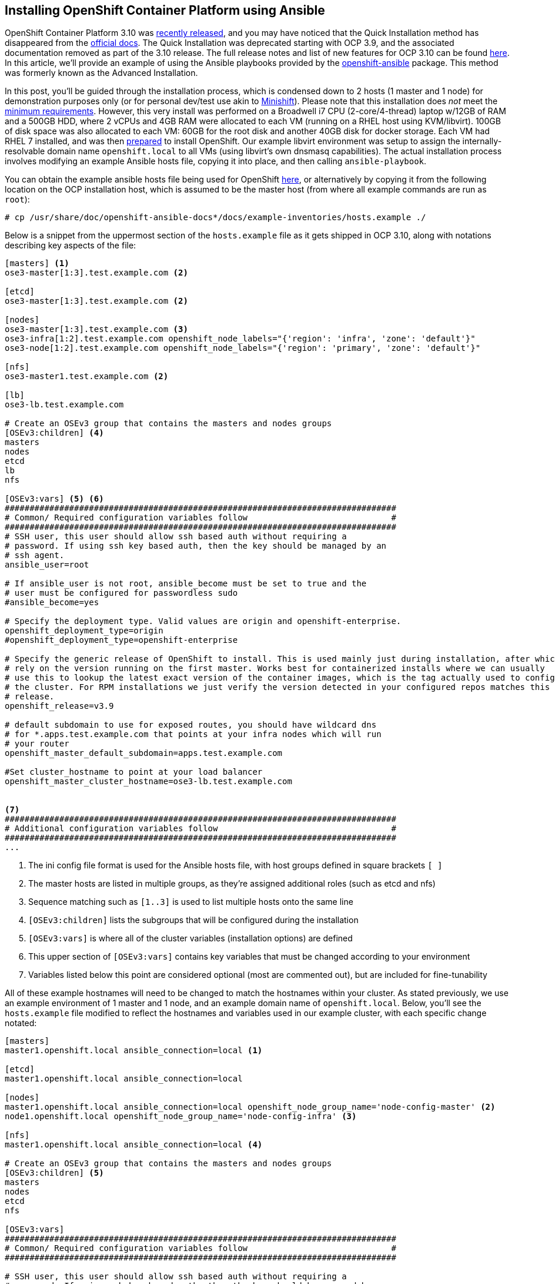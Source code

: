 == Installing OpenShift Container Platform using Ansible

OpenShift Container Platform 3.10 was https://blog.openshift.com/red-hat-openshift-container-platform-3-10-is-now-available-for-download/[recently released], and you may have noticed that the Quick Installation method has disappeared from the https://docs.openshift.com/container-platform/3.10/install/[official docs]. The Quick Installation was deprecated starting with OCP 3.9, and the associated documentation removed as part of the 3.10 release. The full release notes and list of new features for OCP 3.10 can be found https://docs.openshift.com/container-platform/3.10/release_notes/ocp_3_10_release_notes.html[here]. In this article, we'll provide an example of using the Ansible playbooks provided by the https://github.com/openshift/openshift-ansible[openshift-ansible] package. This method was formerly known as the Advanced Installation.

In this post, you'll be guided through the installation process, which is condensed down to 2 hosts (1 master and 1 node) for demonstration purposes only (or for personal dev/test use akin to https://www.openshift.org/minishift[Minishift]). Please note that this installation does _not_ meet the https://docs.openshift.com/container-platform/3.10/install_config/install/prerequisites.html[minimum requirements]. However, this very install was performed on a Broadwell i7 CPU (2-core/4-thread) laptop w/12GB of RAM and a 500GB HDD, where 2 vCPUs and 4GB RAM were allocated to each VM (running on a RHEL host using KVM/libvirt). 100GB of disk space was also allocated to each VM: 60GB for the root disk and another 40GB disk for docker storage. Each VM had RHEL 7 installed, and was then https://docs.openshift.com/container-platform/3.10/install/host_preparation.html[prepared] to install OpenShift. Our example libvirt environment was setup to assign the internally-resolvable domain name `openshift.local` to all VMs (using libvirt's own dnsmasq capabilities). The actual installation process involves modifying an example Ansible hosts file, copying it into place, and then calling `ansible-playbook`. 

You can obtain the example ansible hosts file being used for OpenShift https://raw.githubusercontent.com/openshift/openshift-ansible/master/inventory/hosts.example[here], or alternatively by copying it from the following location on the OCP installation host, which is assumed to be the master host (from where all example commands are run as `root`):

----
# cp /usr/share/doc/openshift-ansible-docs*/docs/example-inventories/hosts.example ./
----

Below is a snippet from the uppermost section of the `hosts.example` file as it gets shipped in OCP 3.10, along with notations describing key aspects of the file:

----
[masters] <1>
ose3-master[1:3].test.example.com <2>

[etcd]
ose3-master[1:3].test.example.com <2>

[nodes]
ose3-master[1:3].test.example.com <3>
ose3-infra[1:2].test.example.com openshift_node_labels="{'region': 'infra', 'zone': 'default'}"
ose3-node[1:2].test.example.com openshift_node_labels="{'region': 'primary', 'zone': 'default'}"

[nfs]
ose3-master1.test.example.com <2>

[lb]
ose3-lb.test.example.com

# Create an OSEv3 group that contains the masters and nodes groups
[OSEv3:children] <4>
masters
nodes
etcd
lb
nfs

[OSEv3:vars] <5> <6>
###############################################################################
# Common/ Required configuration variables follow                             #
###############################################################################
# SSH user, this user should allow ssh based auth without requiring a
# password. If using ssh key based auth, then the key should be managed by an
# ssh agent.
ansible_user=root

# If ansible_user is not root, ansible_become must be set to true and the
# user must be configured for passwordless sudo
#ansible_become=yes

# Specify the deployment type. Valid values are origin and openshift-enterprise.
openshift_deployment_type=origin
#openshift_deployment_type=openshift-enterprise

# Specify the generic release of OpenShift to install. This is used mainly just during installation, after which we
# rely on the version running on the first master. Works best for containerized installs where we can usually
# use this to lookup the latest exact version of the container images, which is the tag actually used to configure
# the cluster. For RPM installations we just verify the version detected in your configured repos matches this
# release.
openshift_release=v3.9

# default subdomain to use for exposed routes, you should have wildcard dns
# for *.apps.test.example.com that points at your infra nodes which will run
# your router
openshift_master_default_subdomain=apps.test.example.com

#Set cluster_hostname to point at your load balancer
openshift_master_cluster_hostname=ose3-lb.test.example.com


<7>
###############################################################################
# Additional configuration variables follow                                   #
###############################################################################
...
----
<1> The ini config file format is used for the Ansible hosts file, with host groups defined in square brackets `[ ]`
<2> The master hosts are listed in multiple groups, as they're assigned additional roles (such as etcd and nfs)
<3> Sequence matching such as `[1..3]` is used to list multiple hosts onto the same line
<4> `[OSEv3:children]` lists the subgroups that will be configured during the installation
<5> `[OSEv3:vars]` is where all of the cluster variables (installation options) are defined
<6> This upper section of `[OSEv3:vars]` contains key variables that must be changed according to your environment
<7> Variables listed below this point are considered optional (most are commented out), but are included for fine-tunability

All of these example hostnames will need to be changed to match the hostnames within your cluster. As stated previously, we use an example environment of 1 master and 1 node, and an example domain name of `openshift.local`. Below, you'll see the `hosts.example` file modified to reflect the hostnames and variables used in our example cluster, with each specific change notated:

----
[masters]
master1.openshift.local ansible_connection=local <1>

[etcd]
master1.openshift.local ansible_connection=local

[nodes]
master1.openshift.local ansible_connection=local openshift_node_group_name='node-config-master' <2>
node1.openshift.local openshift_node_group_name='node-config-infra' <3>

[nfs]
master1.openshift.local ansible_connection=local <4>

# Create an OSEv3 group that contains the masters and nodes groups
[OSEv3:children] <5>
masters
nodes
etcd
nfs

[OSEv3:vars]
###############################################################################
# Common/ Required configuration variables follow                             #
###############################################################################

# SSH user, this user should allow ssh based auth without requiring a
# password. If using ssh key based auth, then the key should be managed by an
# ssh agent.
ansible_user=root <6>

# If ansible_user is not root, ansible_become must be set to true and the
# user must be configured for passwordless sudo
#ansible_become=yes

# Specify the deployment type. Valid values are origin and openshift-enterprise.
#openshift_deployment_type=origin
openshift_deployment_type=openshift-enterprise <7>

# Specify the generic release of OpenShift to install. This is used mainly just during installation, after which we
# rely on the version running on the first master. Works best for containerized installs where we can usually
# use this to lookup the latest exact version of the container images, which is the tag actually used to configure
# the cluster. For RPM installations we just verify the version detected in your configured repos matches this
# release.
openshift_release=v3.10 <8>

# default subdomain to use for exposed routes, you should have wildcard dns
# for *.apps.test.example.com that points at your infra nodes which will run
# your router
#openshift_master_default_subdomain=apps.test.example.com <9>

#Set cluster_hostname to point at your load balancer
#openshift_master_cluster_hostname=ose3-lb.test.example.com <10>



###############################################################################
# Additional configuration variables follow                                   #
###############################################################################
...
----
<1> `master1.openshift.local` is configured as a `[master]`, `[node]`, `[etcd]` and `[nfs]` host, while `ansible_connection=local` is set since we will install from this host.
<2> Starting with OpenShift 3.10, `openshift_node_group_name` must be defined for all nodes. The default configmap values are `node-config-master`, `node-config-infra` and `node-config-compute`.
<3> <4> As in the original example, we'll continue to use the master host to serve NFS for persistent volumes, since this is a demo/dev/test cluster.
<5> A load balancer is not utilized, so the `[lb]` group was removed, as well as the corresponding entries from `[OSEv3:children]`.
<6> If you don't use the `root` account for passwordless access over ssh, then set `ansible_user` to the desired username (also requires passwordless sudo permissions).
<7> To install OpenShift Container Platform (and not OpenShift Origin/OKD), you must comment out `openshift_deployment_type=origin` and uncomment `openshift_deployment_type=openshift-enterprise`.
<8> We want the latest and greatest version of OpenShift, so `3.10` was defined in lieu of `3.9`.
<9> If you don't have wildcard DNS setup for your cluster, then you can safely comment this out (defaulting to the hostname of the primary master).
<10> We comment this line out since a load balancer isn't used (once again defaulting to the hostname of the primary master).

If you are deploying to an environment with limited resources (such as a laptop), then you must disable the memory and disk availability checks that occur during the install. You can do this by adding the following line anywhere beneath the `[OSEv3:vars]` section:

----
openshift_disable_check=memory_availability,disk_availability
----

There is one final edit that must be made to the Ansible hosts file before copying it into place. Scroll further down into the `[OSEv3:vars]` section and uncomment the following line to enable htpasswd authentication:

----
# htpasswd auth
openshift_master_identity_providers=[{'name': 'htpasswd_auth', 'login': 'true', 'challenge': 'true', 'kind': 'HTPasswdPasswordIdentityProvider'}]
----

Once you've finished editing the `hosts.example` file, you can copy it into place, optionally backing up the original `/etc/ansible/hosts` file beforehand. Assuming you are in the current directory of your modified `hosts.example` file, run the following commands:

----
# cp /etc/ansible/hosts{,.orig}
# cp hosts.example /etc/ansible/hosts
----

The Ansible hosts file is now in place and ready for use. The next command will launch Ansible, and install OpenShift 3.10 using the `openshift-ansible` playbook set:

----
# ansible-playbook /usr/share/ansible/openshift-ansible/playbooks/deploy_cluster.yml
----

Now, crack open a cold beverage (or go grab some coffee if you prefer) and wait for the installation to complete (roughly 30 minutes on the hardware described). Assuming that each host was properly https://docs.openshift.com/container-platform/3.10/install_config/install/host_preparation.html[prepared] and meets the https://docs.openshift.com/container-platform/3.10/install_config/install/prerequisites.html[minimum requirements], then the installation should complete without failure.

After the installation completes, you can create an account using `htpasswd`:

----
# htpasswd /etc/origin/master/htpasswd <username>
----

Once more step is required since we've condensed the node count down to only 2 hosts. The node (which inherited the infra role) must be labeled as a compute node, or application pods will fail to launch due to a mismatched node selector:

----
# oc label nodes node1.openshift.local node-role.kubernetes.io/compute=true
----

...and that's it! Now you can setup https://docs.openshift.com/container-platform/3.10/install_config/persistent_storage/persistent_storage_nfs.html[persistent storage] by utilizing the NFS services that were setup on the master host during the install (which isn't covered here). Hopefully, you've found this post to be a useful aide in migrating from the former Quick Installation method, or perhaps just as a scaled-down deployment of OpenShift. Stay tuned for upcoming blogs from the Red Hat Connect team.

